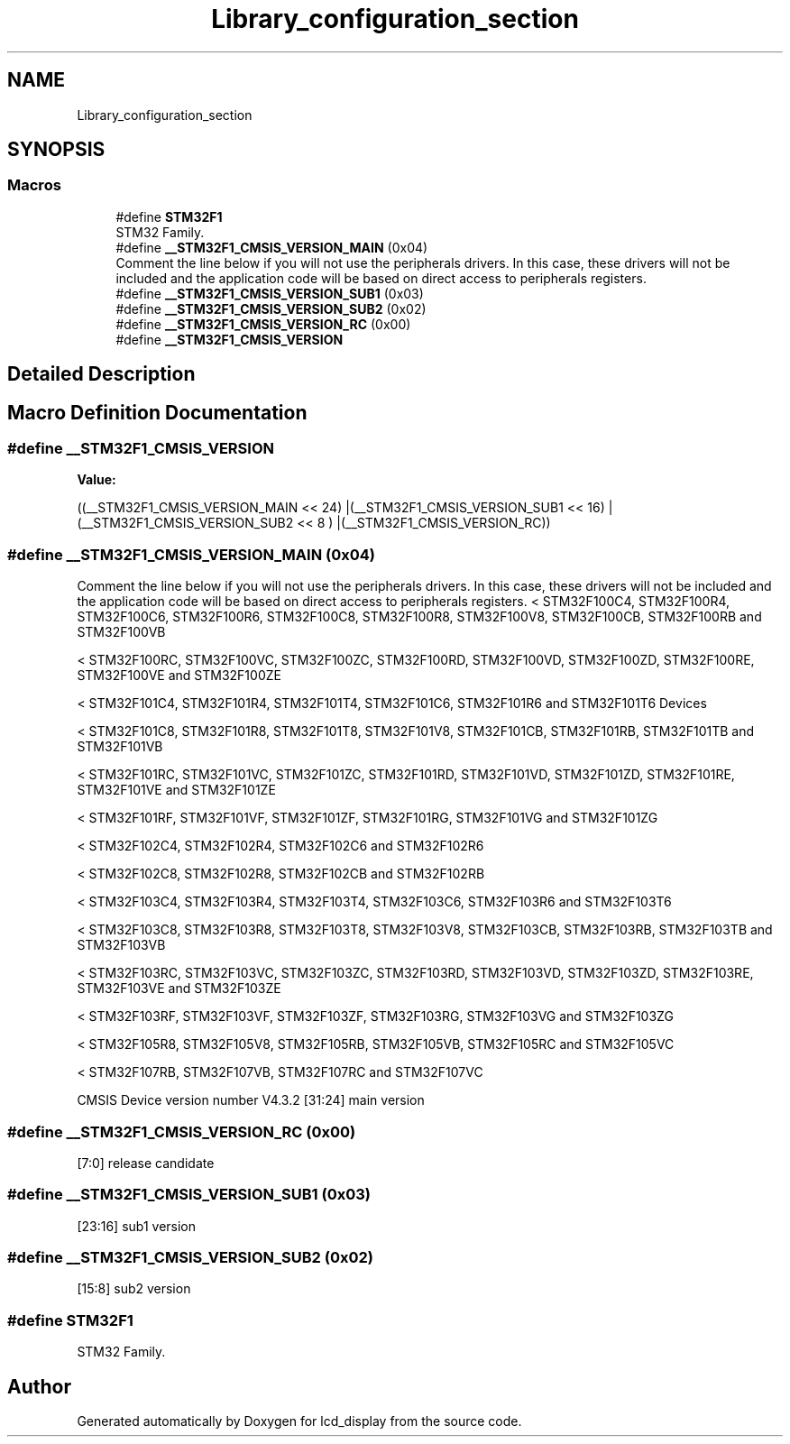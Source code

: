.TH "Library_configuration_section" 3 "Thu Oct 29 2020" "lcd_display" \" -*- nroff -*-
.ad l
.nh
.SH NAME
Library_configuration_section
.SH SYNOPSIS
.br
.PP
.SS "Macros"

.in +1c
.ti -1c
.RI "#define \fBSTM32F1\fP"
.br
.RI "STM32 Family\&. "
.ti -1c
.RI "#define \fB__STM32F1_CMSIS_VERSION_MAIN\fP   (0x04)"
.br
.RI "Comment the line below if you will not use the peripherals drivers\&. In this case, these drivers will not be included and the application code will be based on direct access to peripherals registers\&. "
.ti -1c
.RI "#define \fB__STM32F1_CMSIS_VERSION_SUB1\fP   (0x03)"
.br
.ti -1c
.RI "#define \fB__STM32F1_CMSIS_VERSION_SUB2\fP   (0x02)"
.br
.ti -1c
.RI "#define \fB__STM32F1_CMSIS_VERSION_RC\fP   (0x00)"
.br
.ti -1c
.RI "#define \fB__STM32F1_CMSIS_VERSION\fP"
.br
.in -1c
.SH "Detailed Description"
.PP 

.SH "Macro Definition Documentation"
.PP 
.SS "#define __STM32F1_CMSIS_VERSION"
\fBValue:\fP
.PP
.nf
((__STM32F1_CMSIS_VERSION_MAIN << 24)\
                                       |(__STM32F1_CMSIS_VERSION_SUB1 << 16)\
                                       |(__STM32F1_CMSIS_VERSION_SUB2 << 8 )\
                                       |(__STM32F1_CMSIS_VERSION_RC))
.fi
.SS "#define __STM32F1_CMSIS_VERSION_MAIN   (0x04)"

.PP
Comment the line below if you will not use the peripherals drivers\&. In this case, these drivers will not be included and the application code will be based on direct access to peripherals registers\&. < STM32F100C4, STM32F100R4, STM32F100C6, STM32F100R6, STM32F100C8, STM32F100R8, STM32F100V8, STM32F100CB, STM32F100RB and STM32F100VB
.PP
< STM32F100RC, STM32F100VC, STM32F100ZC, STM32F100RD, STM32F100VD, STM32F100ZD, STM32F100RE, STM32F100VE and STM32F100ZE
.PP
< STM32F101C4, STM32F101R4, STM32F101T4, STM32F101C6, STM32F101R6 and STM32F101T6 Devices
.PP
< STM32F101C8, STM32F101R8, STM32F101T8, STM32F101V8, STM32F101CB, STM32F101RB, STM32F101TB and STM32F101VB
.PP
< STM32F101RC, STM32F101VC, STM32F101ZC, STM32F101RD, STM32F101VD, STM32F101ZD, STM32F101RE, STM32F101VE and STM32F101ZE
.PP
< STM32F101RF, STM32F101VF, STM32F101ZF, STM32F101RG, STM32F101VG and STM32F101ZG
.PP
< STM32F102C4, STM32F102R4, STM32F102C6 and STM32F102R6
.PP
< STM32F102C8, STM32F102R8, STM32F102CB and STM32F102RB
.PP
< STM32F103C4, STM32F103R4, STM32F103T4, STM32F103C6, STM32F103R6 and STM32F103T6
.PP
< STM32F103C8, STM32F103R8, STM32F103T8, STM32F103V8, STM32F103CB, STM32F103RB, STM32F103TB and STM32F103VB
.PP
< STM32F103RC, STM32F103VC, STM32F103ZC, STM32F103RD, STM32F103VD, STM32F103ZD, STM32F103RE, STM32F103VE and STM32F103ZE
.PP
< STM32F103RF, STM32F103VF, STM32F103ZF, STM32F103RG, STM32F103VG and STM32F103ZG
.PP
< STM32F105R8, STM32F105V8, STM32F105RB, STM32F105VB, STM32F105RC and STM32F105VC
.PP
< STM32F107RB, STM32F107VB, STM32F107RC and STM32F107VC
.PP
CMSIS Device version number V4\&.3\&.2 [31:24] main version 
.SS "#define __STM32F1_CMSIS_VERSION_RC   (0x00)"
[7:0] release candidate 
.SS "#define __STM32F1_CMSIS_VERSION_SUB1   (0x03)"
[23:16] sub1 version 
.SS "#define __STM32F1_CMSIS_VERSION_SUB2   (0x02)"
[15:8] sub2 version 
.SS "#define STM32F1"

.PP
STM32 Family\&. 
.SH "Author"
.PP 
Generated automatically by Doxygen for lcd_display from the source code\&.
